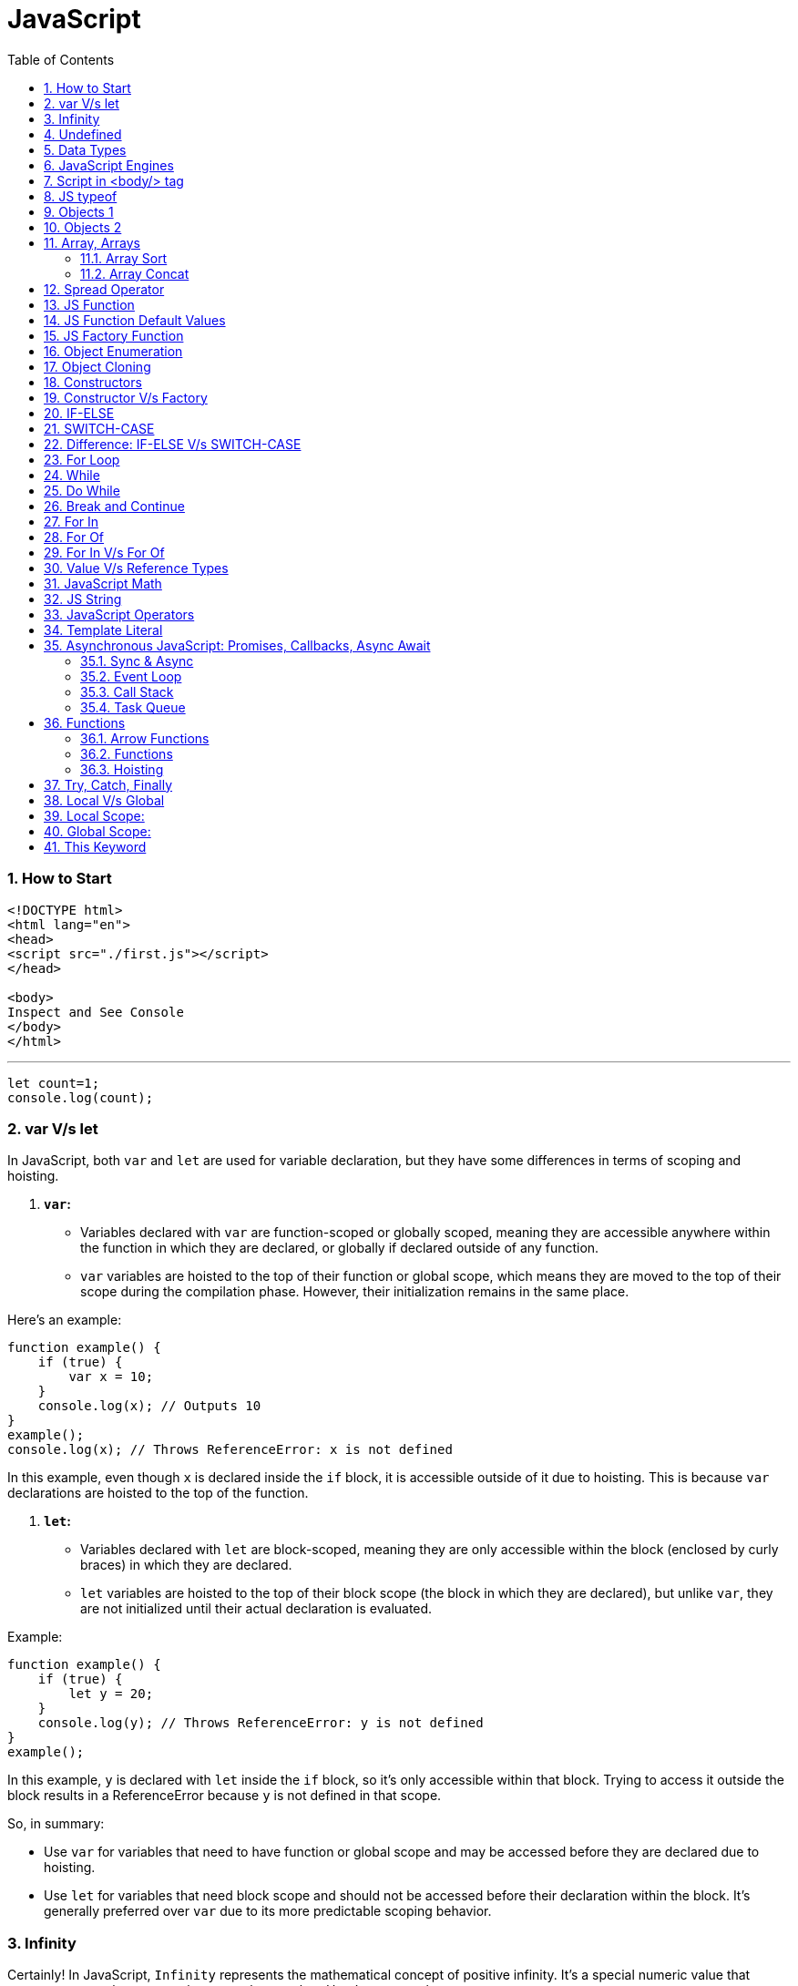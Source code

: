 = JavaScript
:sectnums:
:toc: right
:toclevels: 4

=== How to Start

----
<!DOCTYPE html>
<html lang="en">
<head>
<script src="./first.js"></script>
</head>

<body>
Inspect and See Console
</body>
</html>

----

---

----
let count=1;
console.log(count);
----


=== var V/s let

In JavaScript, both `var` and `let` are used for variable declaration, but they have some differences in terms of scoping and hoisting.

1. **`var`:**
- Variables declared with `var` are function-scoped or globally scoped, meaning they are accessible anywhere within the function in which they are declared, or globally if declared outside of any function.
- `var` variables are hoisted to the top of their function or global scope, which means they are moved to the top of their scope during the compilation phase. However, their initialization remains in the same place.

Here's an example:

```javascript
function example() {
    if (true) {
        var x = 10;
    }
    console.log(x); // Outputs 10
}
example();
console.log(x); // Throws ReferenceError: x is not defined
```

In this example, even though `x` is declared inside the `if` block, it is accessible outside of it due to hoisting. This is because `var` declarations are hoisted to the top of the function.

2. **`let`:**
- Variables declared with `let` are block-scoped, meaning they are only accessible within the block (enclosed by curly braces) in which they are declared.
- `let` variables are hoisted to the top of their block scope (the block in which they are declared), but unlike `var`, they are not initialized until their actual declaration is evaluated.

Example:

```javascript
function example() {
    if (true) {
        let y = 20;
    }
    console.log(y); // Throws ReferenceError: y is not defined
}
example();
```

In this example, `y` is declared with `let` inside the `if` block, so it's only accessible within that block. Trying to access it outside the block results in a ReferenceError because `y` is not defined in that scope.

So, in summary:

- Use `var` for variables that need to have function or global scope and may be accessed before they are declared due to hoisting.
- Use `let` for variables that need block scope and should not be accessed before their declaration within the block. It's generally preferred over `var` due to its more predictable scoping behavior.

=== Infinity

Certainly! In JavaScript, `Infinity` represents the mathematical concept of positive infinity. It's a special numeric value that represents a number greater than any other number. Here's an example:

```javascript
let positiveInfinity = Infinity;
console.log(positiveInfinity); // Output: Infinity

console.log(10 / 0); // Output: Infinity
console.log(Number.POSITIVE_INFINITY); // Output: Infinity
```

In this example:

- `positiveInfinity` is assigned the value `Infinity`.
- Performing division by zero (`10 / 0`) in JavaScript results in `Infinity`.
- `Number.POSITIVE_INFINITY` is a predefined constant representing positive infinity.

=== Undefined

----
let x;
console.log(x); // Output: undefined

function example() {
    let y;
    console.log(y); // Output: undefined
}

example();
----

=== Data Types

----
// Number
let integer = 10;
let floatingPoint = 3.14;

// String
let message = "Hello, world!";

// Boolean
let isTrue = true;
let isFalse = false;

// Undefined
let undefinedVar;

// Null
let nullVar = null;


// Perform some operations
console.log("Sum of integer and floatingPoint:", integer + floatingPoint);
console.log("Concatenation of message and name:", message + " " + person.name);
----

=== JavaScript Engines

image::images/engines.png[]

=== Script in <body/> tag

Yes, you can add `<script>` tags directly within the `<body>` tag of an HTML document. Placing scripts in the `<body>` tag is common, especially for scripts that are specific to the content of the page or that need to be executed after the page content has loaded.

Here's an example of how you can include a script within the `<body>` tag:

```html
<!DOCTYPE html>
<html lang="en">
<head>
    <meta charset="UTF-8">
    <meta name="viewport" content="width=device-width, initial-scale=1.0">
    <title>Script in Body Tag</title>
</head>
<body>
    <h1>Hello, world!</h1>

    <!-- JavaScript code placed within the body tag -->
    <script>
        console.log("This script is placed within the body tag.");
        // Your JavaScript code goes here
    </script>
</body>
</html>
```

Placing scripts at the end of the `<body>` tag can also improve the loading performance of your webpage because it allows the browser to render the HTML content first before loading and executing any scripts. This way, users can see the content of the page more quickly while scripts are being downloaded and processed in the background.

=== JS typeof

Certainly! The `typeof` operator in JavaScript is used to determine the data type of a variable or expression. It returns a string indicating the type of the operand. Here's an example demonstrating the use of `typeof` with different types of variables:

```javascript
// Example variables of different types
let num = 10;               // Number
let str = "Hello";          // String
let bool = true;            // Boolean
let arr = [1, 2, 3];        // Array
let obj = { key: "value" }; // Object
let func = function() {};   // Function
let undef;                  // Undefined
let nul = null;             // Null

// Using typeof to determine the type of each variable
console.log(typeof num);    // Output: "number"
console.log(typeof str);    // Output: "string"
console.log(typeof bool);   // Output: "boolean"
console.log(typeof arr);    // Output: "object" (Arrays are of type "object")
console.log(typeof obj);    // Output: "object"
console.log(typeof func);   // Output: "function"
console.log(typeof undef);  // Output: "undefined"
console.log(typeof nul);    // Output: "object" (Historical quirk in JavaScript)
```

Here are the results you would expect:

- `typeof num`: returns `"number"`
- `typeof str`: returns `"string"`
- `typeof bool`: returns `"boolean"`
- `typeof arr`: returns `"object"` (Arrays are technically objects in JavaScript)
- `typeof obj`: returns `"object"`
- `typeof func`: returns `"function"`
- `typeof undef`: returns `"undefined"`
- `typeof nul`: returns `"object"` (This is a historical quirk in JavaScript; `null` is considered an object)

Understanding the data types of variables in JavaScript is crucial for writing robust and error-free code, and `typeof` is a handy tool for such purposes.

=== Objects 1

NOTE: If you want to make object dynamic, you have to use `Factory Function`

Sure! Below is an example of creating an object representing a student in JavaScript and performing some operations on that object:

```javascript
// Define the student object
let student = {
    name: "John Doe",
    age: 20,
    grade: "A",
    courses: ["Math", "Science", "English"],
    // Method to display student information
    displayInfo: function() {
        console.log("Name: " + this.name);
        console.log("Age: " + this.age);
        console.log("Grade: " + this.grade);
        console.log("Courses: " + this.courses.join(", "));
    },
    // Method to add a new course
    addCourse: function(course) {
        this.courses.push(course);
        console.log(course + " has been added to the courses.");
    },
    // Method to change the grade
    changeGrade: function(newGrade) {
        this.grade = newGrade;
        console.log("Grade has been updated to " + newGrade);
    }
};

// Display student information
console.log("Initial student information:");
student.displayInfo();

// Add a new course
student.addCourse("History");

// Change the grade
student.changeGrade("B");

// Display updated student information
console.log("Updated student information:");
student.displayInfo();
```

In this example:

- The `student` object contains properties such as `name`, `age`, `grade`, and `courses`. It also contains methods like `displayInfo`, `addCourse`, and `changeGrade`.
- The `displayInfo` method displays the student's information.
- The `addCourse` method adds a new course to the `courses` array of the student.
- The `changeGrade` method updates the student's grade.
- We create an instance of the `student` object and then perform operations such as displaying information, adding a new course, and changing the grade.

This example demonstrates how objects in JavaScript can encapsulate both data (properties) and behavior (methods), allowing you to organize and manipulate related data and actions efficiently.

=== Objects 2

Certainly! Here's an example of handling object attributes without using methods:

```javascript
// Define the student object
let student = {
    name: "John Doe",
    age: 20,
    grade: "A",
    courses: ["Math", "Science", "English"]
};

// Display student information
console.log("Student information:");
console.log("Name: " + student.name);
console.log("Age: " + student.age);
console.log("Grade: " + student.grade);
console.log("Courses: " + student.courses.join(", "));

// Add a new course
student.courses.push("History");
console.log("Course added: History");

// Change the grade
student.grade = "B";
console.log("Grade changed to B");

// Display updated student information
console.log("Updated student information:");
console.log("Name: " + student.name);
console.log("Age: " + student.age);
console.log("Grade: " + student.grade);
console.log("Courses: " + student.courses.join(", "));
```

In this example:

- We define the `student` object with properties such as `name`, `age`, `grade`, and `courses`.
- We access and display the values of these properties directly using dot notation (`student.name`, `student.age`, etc.).
- We modify the `courses` array by using the `push` method to add a new course.
- We directly assign a new value to the `grade` property to change the student's grade.
- Finally, we display the updated information about the student.

This approach works well for simple operations on object attributes. However, as the complexity of the operations increases, using methods to encapsulate the behavior becomes more beneficial for code organization and reusability.


=== Array, Arrays

Sure! Here's an example of a JavaScript array:

```javascript
// Creating an array of numbers
let numbers = [1, 2, 3, 4, 5];

// Accessing elements of the array
console.log("First element:", numbers[0]); // Output: 1
console.log("Third element:", numbers[2]); // Output: 3

// Modifying elements of the array
numbers[1] = 10; // Changing the second element to 10
console.log("Modified array:", numbers); // Output: [1, 10, 3, 4, 5]

// Adding elements to the array
numbers.push(6); // Adding 6 to the end of the array
console.log("Array after adding element:", numbers); // Output: [1, 10, 3, 4, 5, 6]

// Removing elements from the array
let removedElement = numbers.pop(); // Removing the last element (6) from the array
console.log("Array after removing element:", numbers); // Output: [1, 10, 3, 4, 5]
console.log("Removed element:", removedElement); // Output: 6

// Iterating over the array
console.log("Array elements:");
for (let i = 0; i < numbers.length; i++) {
    console.log(numbers[i]);
}
```

In this example:

- We create an array called `numbers` containing integers from 1 to 5.
- We access elements of the array using square brackets notation (`numbers[0]`, `numbers[2]`).
- We modify elements of the array by assigning new values to specific indices (`numbers[1] = 10`).
- We add elements to the end of the array using the `push` method (`numbers.push(6)`).
- We remove elements from the end of the array using the `pop` method (`numbers.pop()`).
- We iterate over the array using a `for` loop, accessing each element using its index (`numbers[i]`).


==== Array Sort

----
let numbers = [5, 3, 9, 1, 7];

// Sort the number array
numbers.sort();

console.log("Sorted numbers:", numbers); // Output: [1, 3, 5, 7, 9]


let fruits = ["Banana", "Orange", "Apple", "Mango"];

// Sort the string array
fruits.sort();

console.log("Sorted fruits:", fruits); // Output: ["Apple", "Banana", "Mango", "Orange"]
----

################################################################################


==== Array Concat

----
let array1 = [1, 2, 3];
let array2 = [4, 5, 6];

// Concatenate array2 to array1
let newArray = array1.concat(array2);

console.log(newArray); // Output: [1, 2, 3, 4, 5, 6]


let array1 = [1, 2, 3];
let array2 = [4, 5, 6];
let array3 = [7, 8, 9];

// Concatenate array2 and array3 to array1
let newArray = array1.concat(array2, array3);

console.log(newArray); // Output: [1, 2, 3, 4, 5, 6, 7, 8, 9]
----

################################################################################

=== Spread Operator

The spread operator (`...`) is a feature introduced in ECMAScript 6 (ES6) that allows an iterable (like an array or string) to be expanded into individual elements.

Here's how the spread operator is used:

*1. Array Literals*:

```javascript
let arr1 = [1, 2, 3];
let arr2 = [...arr1, 4, 5, 6]; // Spread arr1 into individual elements

console.log(arr2); // Output: [1, 2, 3, 4, 5, 6]
```

*2. Function Arguments*:

```javascript
function sum(a, b, c) {
  return a + b + c;
}

let numbers = [1, 2, 3];

console.log(sum(...numbers)); // Spread numbers array into function arguments
```

*3. Concatenating Arrays*:

```javascript
let arr1 = [1, 2, 3];
let arr2 = [4, 5, 6];

let combinedArray = [...arr1, ...arr2]; // Spread both arrays into a new array

console.log(combinedArray); // Output: [1, 2, 3, 4, 5, 6]
```

*4. Copying Arrays*:

```javascript
let originalArray = [1, 2, 3];
let copyArray = [...originalArray]; // Spread original array into a new array

console.log(copyArray); // Output: [1, 2, 3]
console.log(originalArray === copyArray); // Output: false (different reference)
```


=== JS Function

Sure! Here's a JavaScript function that simulates the steps to make a cup of coffee:

```javascript
function makeCoffee() {
    // Step 1: Boil water
    console.log("Step 1: Boiling water...");

    // Step 2: Grind coffee beans
    console.log("Step 2: Grinding coffee beans...");

    // Step 3: Brew coffee
    console.log("Step 3: Brewing coffee...");

    // Step 4: Pour coffee into a cup
    console.log("Step 4: Pouring coffee into a cup...");

    // Step 5: Add sugar and milk (optional)
    console.log("Step 5: Adding sugar and milk (optional)...");

    // Step 6: Enjoy your coffee!
    console.log("Step 6: Your coffee is ready! Enjoy!");
}

// Call the function to make coffee
makeCoffee();
```

In this function:

- Step 1: Boiling water is simulated by logging a message to the console.
- Step 2: Grinding coffee beans is simulated similarly.
- Step 3: Brewing coffee is simulated.
- Step 4: Pouring coffee into a cup is simulated.
- Step 5: Adding sugar and milk (optional) is simulated.
- Step 6: A message is logged indicating that the coffee is ready to be enjoyed.

You can call `makeCoffee()` to execute these steps and simulate making a cup of coffee.

=== JS Function Default Values

----
// Function with default parameter values
function greet(name = "Guest", greeting = "Hello") {
    console.log(`${greeting}, ${name}!`);
}

// Calling the function without arguments
greet(); // Output: Hello, Guest!

// Calling the function with one argument
greet("Alice"); // Output: Hello, Alice!

// Calling the function with two arguments
greet("Bob", "Hi"); // Output: Hi, Bob!
----

=== JS Factory Function

Certainly! Factory functions in JavaScript are functions that return objects. They're called "factory" functions because they're used to create and return new instances of objects. Here's a very simple example:

```javascript
// Factory function to create person objects
function createPerson(name, age) {
    return {
        name: name,
        age: age,
        // Method to display person's information
        displayInfo: function() {
            console.log(`Name: ${this.name}, Age: ${this.age}`);
        }
    };
}

// Create a person using the factory function
let person1 = createPerson("Alice", 30);

// Display person's information
person1.displayInfo(); // Output: Name: Alice, Age: 30
```

In this example:

- The `createPerson` function is a factory function that takes `name` and `age` parameters and returns an object representing a person.
- Inside the factory function, we create and return an object literal with properties for `name` and `age`, along with a method `displayInfo` to display the person's information.
- We use the factory function to create a `person1` object with the name "Alice" and age 30.
- We then call the `displayInfo` method of the `person1` object to display its information.

Factory functions are commonly used in JavaScript to encapsulate object creation logic and provide a way to create multiple instances of objects with similar characteristics.

=== Object Enumeration

----
let car = {
    brand: "Toyota",
    model: "Camry",
    year: 2020,
    start: function() {
        console.log("Starting the " + this.brand + " " + this.model);
    },
    stop: function() {
        console.log("Stopping the " + this.brand + " " + this.model);
    }
};

// Enumerating properties of the car object
for (let key in car) {
    if (typeof car[key] !== "function") {
        console.log(key + ": " + car[key]);
    }
}
----

=== Object Cloning

In JavaScript, you can clone an object using various methods. One common approach is to use the spread operator (`...`) or `Object.assign()` method for shallow copying. Here's an example using the spread operator to clone a simple object:

```javascript
// Original object
let originalObject = {
    name: "John",
    age: 30,
    city: "New York"
};

// Cloning the object using the spread operator
let clonedObject = { ...originalObject };

// Modifying the cloned object
clonedObject.name = "Alice";

// Outputting the original and cloned objects
console.log("Original Object:", originalObject);
console.log("Cloned Object:", clonedObject);
```

This will output:

```
Original Object: { name: 'John', age: 30, city: 'New York' }
Cloned Object: { name: 'Alice', age: 30, city: 'New York' }
```

In this example, the `originalObject` is cloned into `clonedObject` using the spread operator (`...`). Any modifications made to `clonedObject` do not affect the `originalObject`, as they are separate instances.

=== Constructors

Sure! In JavaScript, you can use constructor functions to create objects with a common structure or blueprint. Constructor functions are similar to classes in other programming languages. Here's an example of a simple constructor function for creating person objects:

```javascript
// Constructor function for creating person objects
function Person(name, age, gender) {
    this.name = name;
    this.age = age;
    this.gender = gender;

    // Method to display person's information
    this.displayInfo = function() {
        console.log("Name: " + this.name);
        console.log("Age: " + this.age);
        console.log("Gender: " + this.gender);
    };
}

// Creating person objects using the constructor function
let person1 = new Person("John", 30, "male");
let person2 = new Person("Alice", 25, "female");

// Displaying information about the person objects
person1.displayInfo();
person2.displayInfo();
```

In this example:

- We define a constructor function `Person` that takes parameters `name`, `age`, and `gender`.
- Inside the constructor function, we use the `this` keyword to assign values to properties of the newly created object.
- We also define a method `displayInfo` within the constructor function to display the person's information.
- We create two person objects `person1` and `person2` using the `new` keyword followed by the constructor function, passing the necessary parameters.
- Finally, we call the `displayInfo` method on each person object to display their information.

Constructor functions are commonly used in JavaScript to create objects with a predefined structure and behavior. They allow you to create multiple instances of objects with similar characteristics.

=== Constructor V/s Factory

Both constructor functions and factory functions in JavaScript are used to create objects, but they differ in their approach to object creation and the way they handle object initialization.

1. **Constructor Function**:
- Constructor functions are defined using the `function` keyword and are invoked using the `new` keyword.
- They are used to create and initialize objects with a common structure or blueprint.
- Properties and methods are assigned to the object using `this` inside the constructor function.
- Each instance created with a constructor function has its own copy of methods, which can lead to memory inefficiency when creating multiple instances.
- Example:

    ```javascript
    function Person(name, age) {
        this.name = name;
        this.age = age;
        this.greet = function() {
            console.log("Hello, my name is " + this.name);
        };
    }

    let person1 = new Person("John", 30);
    ```

2. **Factory Function**:
- Factory functions are regular JavaScript functions that return objects.
- They are used to create and return new objects without using the `new` keyword.
- Properties and methods are defined within the factory function and added to the object before returning it.
- Example:

    ```javascript
    function createPerson(name, age) {
        return {
            name: name,
            age: age,
            greet: function() {
                console.log("Hello, my name is " + this.name);
            }
        };
    }

    let person2 = createPerson("Alice", 25);
    ```

The choice between them depends on the specific requirements of your application and coding style preferences.

=== IF-ELSE

----
// Example of if...else statement
let temperature = 25;

if (temperature > 30) {
    console.log("It's hot outside!");
} else if (temperature > 20) {
    console.log("It's warm outside.");
} else {
    console.log("It's cold outside.");
}
----

=== SWITCH-CASE

----
// Example of switch statement
let day = "Monday";

switch (day) {
    case "Monday":
        console.log("It's Monday!");
        break;
    case "Tuesday":
        console.log("It's Tuesday!");
        break;
    case "Wednesday":
        console.log("It's Wednesday!");
        break;
    case "Thursday":
        console.log("It's Thursday!");
        break;
    case "Friday":
        console.log("It's Friday!");
        break;
    case "Saturday":
    case "Sunday":_
        console.log("It's the weekend!");
        break;
    default:
        console.log("Invalid day!");
}
----

=== Difference: IF-ELSE V/s SWITCH-CASE

[cols="^,^,^"]
|=======================================================================
| Feature | if...else | switch...case
| Syntax | if (condition) { | switch (expression) {
| | // code block | case value1:
| | } else if (condition) { | // code block
| | // code block | case value2:
| | } else { | // code block
| | // code block | default:
| | } | // code block
| Expression | Supports arbitrary conditions and | Compares a single expression to
| | expressions using logical operators | multiple possible values
| Control Flow | Linear control flow with branching | Jump-based control flow with case
| | for each condition | labels and branching for matched cases
| Matching | Supports complex conditions and | Limited to simple value comparisons
| | expression evaluation | (equality comparisons only)
| Default Behavior | Executes the first matching condition | Executes the code block associated
| | or the `else` block if none match | with the first matching case label or
| | | the `default` block if no match found
| Efficiency | Suitable for evaluating conditions | More efficient for multiple
| | with few possible outcomes | conditions with fixed values
| Flexibility | More flexible for complex conditions | Less flexible due to limited syntax
| | and expressions | and comparison options
|=======================================================================

=== For Loop

----
// Using a for loop to iterate from 1 to 5
for (let i = 1; i <= 5; i++) {
    console.log("Iteration " + i);
}
----

=== While

----
// Initialize a counter variable
let counter = 0;

// Define the while loop
while (counter < 5) {
  console.log("Counter is: " + counter);
  counter++; // Increment the counter
}

console.log("Loop ended.");

----

=== Do While

----
// Initialize a counter variable
let counter = 0;

// Define the do-while loop
do {
  console.log("Counter is: " + counter);
  counter++; // Increment the counter
} while (counter < 5);

console.log("Loop ended.");
----

=== Break and Continue

----

// Example of using break
for (let i = 0; i < 10; i++) {
  console.log(i);
  if (i === 5) {
    console.log("Reached 5, breaking loop");
    break; // Exit the loop when i equals 5
  }
}

// Example of using continue
for (let i = 0; i < 10; i++) {
  if (i === 5) {
    console.log("Skipping 5");
    continue; // Skip the rest of the loop body when i equals 5
  }
  console.log(i);
}

----

=== For In

----
// Define an object
let person = {
    name: "John",
    age: 30,
    gender: "male"
};

// Iterate over the properties of the object
for (let key in person) {
    console.log(key + ": " + person[key]);
}
----

=== For Of

----
// Define an array
let fruits = ["Apple", "Banana", "Orange"];

// Iterate over the elements of the array
for (let fruit of fruits) {
    console.log(fruit);
}
----


=== For In V/s For Of

[cols="3,3,3"]
|===
| Feature | for...of | for...in
| Used for iterating over | Iterable objects (arrays, strings, maps, sets, etc.) | Enumerable properties of objects
| Iterates over | Values of the iterable | Keys of the object
| Order of iteration | Preserves the order of elements in the iterable | May not preserve the order of properties
| Used with | Arrays, strings, maps, sets, etc. | Objects (enumerable)
| Example | let arr = [1, 2, 3]; for (let val of arr) { console.log(val); } | let obj = { key1: 'value1', key2: 'value2', key3: 'value3' }; for (let key in obj) { console.log(key + ': ' + obj[key]); }
|===

=== Value V/s Reference Types

In JavaScript, variables can hold two types of values: primitive values and reference values. Understanding the difference between these two types is crucial for understanding how values are stored and manipulated in JavaScript.

Here's a summary of value vs reference types in JavaScript:

*Value Types (Primitive Types)*:

- Primitive types are immutable and stored directly in the variable's memory location.
- When you assign a primitive value to a variable, a copy of the value is made.
- Examples of primitive types include:
- `String`: Represents a sequence of characters.
- `Number`: Represents numeric data.
- `Boolean`: Represents a logical value (`true` or `false`).
- `Undefined`: Represents an uninitialized variable.
- `Null`: Represents the intentional absence of any object value.
- `Symbol` (introduced in ECMAScript 6): Represents a unique identifier.
- Operations on primitive types directly manipulate the value stored in the variable.
- Example:

  ```javascript
  let num1 = 10;
  let num2 = num1; // Copying the value of num1 to num2
  num2 = 20; // Changing the value of num2 does not affect num1
  console.log(num1); // Output: 10
  ```

*Reference Types (Objects)*:

- Reference types are mutable and are stored as a reference to the object's location in memory.
- When you assign a reference value to a variable, you are storing a reference to the object's memory location, not the actual object.
- Examples of reference types include:
- `Object`: Represents a collection of key-value pairs.
- `Array`: Represents a collection of elements.
- `Function`: Represents a reusable block of code.
- `Date`: Represents a date and time.
- User-defined objects.
- Operations on reference types manipulate the reference to the object, not the object itself.
- Example:

  ```javascript
  let obj1 = { name: 'John' };
  let obj2 = obj1; // Copying the reference of obj1 to obj2
  obj2.name = 'Alice'; // Modifying obj2 affects obj1 as well
  console.log(obj1.name); // Output: Alice
  ```

*Summary*:

- Value types are copied by value, meaning changes to one variable do not affect another.
- Reference types are copied by reference, meaning changes to one variable may affect others referencing the same object.

Understanding the distinction between value and reference types is essential for writing efficient and bug-free JavaScript code.

=== JavaScript Math

----
// Math.round(): Rounds a number to the nearest integer
let num1 = 4.7;
console.log(Math.round(num1)); // Output: 5

// Math.ceil(): Rounds a number up to the nearest integer
let num2 = 4.1;
console.log(Math.ceil(num2)); // Output: 5

// Math.floor(): Rounds a number down to the nearest integer
let num3 = 4.9;
console.log(Math.floor(num3)); // Output: 4

// Math.max(): Returns the highest value from a list of numbers
console.log(Math.max(10, 5, 20)); // Output: 20

// Math.min(): Returns the lowest value from a list of numbers
console.log(Math.min(10, 5, 20)); // Output: 5

// Math.random(): Generates a random floating-point number between 0 (inclusive) and 1 (exclusive)
console.log(Math.random()); // Output: A random number between 0 and 1

// Math.pow(): Returns the result of raising the first argument to the power of the second argument
console.log(Math.pow(2, 3)); // Output: 8 (2 raised to the power of 3)

// Math.sqrt(): Returns the square root of a number
console.log(Math.sqrt(16)); // Output: 4

// Math.abs(): Returns the absolute (positive) value of a number
console.log(Math.abs(-10)); // Output: 10
----

=== JS String

----
// String length
let str = "Hello, world!";
console.log("Length of string:", str.length); // Output: 13

// Convert to uppercase
console.log("Uppercase:", str.toUpperCase()); // Output: HELLO, WORLD!

// Convert to lowercase
console.log("Lowercase:", str.toLowerCase()); // Output: hello, world!

// Get a substring
console.log("Substring:", str.substring(7)); // Output: world!

// Get a substring with start and end index
console.log("Substring with indices:", str.substring(7, 12)); // Output: world

// Split a string into an array
console.log("Split into array:", str.split(", ")); // Output: ["Hello", "world!"]

// Replace a substring
console.log("Replace substring:", str.replace("world", "universe")); // Output: Hello, universe!

// Check if a string contains a substring
console.log("Contains 'world'?", str.includes("world")); // Output: true

// Trim leading and trailing whitespace
let str3 = "   Trimmed string   ";
console.log("Trimmed string:", str3.trim()); // Output: Trimmed string
----

=== JavaScript Operators

Certainly! Here are examples of some common JavaScript operators:

1. **Arithmetic Operators**:
```javascript
let x = 10;
let y = 5;

console.log("Addition:", x + y);       // Addition: 15
console.log("Subtraction:", x - y);    // Subtraction: 5
console.log("Multiplication:", x * y); // Multiplication: 50
console.log("Division:", x / y);       // Division: 2
console.log("Modulus:", x % y);        // Modulus: 0 (remainder of division)
console.log("Increment:", ++x);        // Increment: 11
console.log("Decrement:", --y);        // Decrement: 4
```

2. **Comparison Operators**:
```javascript
let a = 5;
let b = 10;

console.log("Equal to:", a === b);           // Equal to: false
console.log("Not equal to:", a !== b);       // Not equal to: true
console.log("Greater than:", a > b);         // Greater than: false
console.log("Less than:", a < b);            // Less than: true
console.log("Greater than or equal to:", a >= b); // Greater than or equal to: false
console.log("Less than or equal to:", a <= b);    // Less than or equal to: true
```

3. **Logical Operators**:
```javascript
let p = true;
let q = false;

console.log("Logical AND:", p && q);    // Logical AND: false
console.log("Logical OR:", p || q);     // Logical OR: true
console.log("Logical NOT:", !p);       // Logical NOT: false
```

4. **Assignment Operators**:
```javascript
let num = 10;

num += 5; // Equivalent to num = num + 5
console.log(num); // 15

num -= 3; // Equivalent to num = num - 3
console.log(num); // 12

num *= 2; // Equivalent to num = num * 2
console.log(num); // 24

num /= 4; // Equivalent to num = num / 4
console.log(num); // 6

num %= 5; // Equivalent to num = num % 5
console.log(num); // 1
```

These examples cover arithmetic, comparison, logical, and assignment operators in JavaScript.

=== Template Literal

Certainly! Template literals are a convenient way to create strings in JavaScript, especially when you need to include variables or expressions within the string. Here's an example:

```javascript
let name = "Alice";
let age = 30;

// Using template literals to create a string
let greeting = `Hello, my name is ${name} and I am ${age} years old.`;

console.log(greeting);
```

=== Asynchronous JavaScript: Promises, Callbacks, Async Await

==== Sync & Async

----
function print1() {
    const number1 = 1;
    console.log(number1);
}


function print2() {
    function getNumber2() {
        return 2;
    }
    const number2 = getNumber2();
    console.log(number2);
}


function print3() {
    const fs = require('fs');
    fs.readFile('./number3.txt', 'utf-8', function (err, number3) {
        console.log(number3);
    });
}


function print4() {
    const number4 = 4;
    console.log(number4);
}

print1();
print2();
print3();
print4();
----

---

image::images/async1.png[]

---

image::images/async2.png[]

---

==== Event Loop

==== Call Stack

==== Task Queue

=== Functions

==== Arrow Functions

*Arrow Functions / Anonymous Functions / Lambda Functions*

*A*

----
function helloWorld() {
  console.log("Hello, World!");
}

const helloWorld = () => {
  console.log("Hello, World!");
};
----

################################################################################

*B*

----
// Normal function with two integer arguments
function add(a, b) {
  return a + b;
}

// Call the add function with two integer arguments
let result = add(5, 3);
console.log("Result:", result); // Output: Result: 8

// Arrow function with two integer arguments
const add = (a, b) => {
  return a + b;
};

// Call the arrow function with two integer arguments
let result = add(5, 3);
console.log("Result:", result); // Output: Result: 8
----

==== Functions

*Named Function and Function Expression (Anonymous Function)*

----
// Named function definition
function greet(name) {
  console.log("Hello, " + name + "!");
}

// Call the named function
greet("Alice"); // Output: Hello, Alice!

// Function expression (anonymous function)
let greet = function(name) {
  console.log("Hello, " + name + "!");
};

// Call the function expression
greet("Bob"); // Output: Hello, Bob
----

==== Hoisting

JavaScript hoisting is a behavior where variable and function declarations are moved to the top of their containing scope during the compilation phase, before the code is executed. This means that regardless of where variables and functions are declared in the code, they are effectively "hoisted" to the top of their containing scope, making them accessible throughout the entire scope.

Here's an example to illustrate hoisting with function declarations and `let` variables:

```javascript
// Function declaration
greet(); // Output: Hello!

function greet() {
  console.log("Hello!");
}

// Variable declaration with let
console.log(x); // Error: Cannot access 'x' before initialization
let x = 5;
console.log(x); // Output: 5
```

In this example:

- The function `greet` is declared using the `function` keyword before it's called. Even though the function is called before its declaration in the code, JavaScript hoisting moves the function declaration to the top of its containing scope during the compilation phase. As a result, `greet` is accessible and can be called before its actual declaration.
- The variable `x` is declared with `let` but not initialized before it's used. Therefore, trying to access it before the declaration results in a `ReferenceError`. Once `x` is declared and initialized with `let x = 5;`, it can be accessed and used normally within its scope.

Hoisting applies to both function and variable declarations but behaves differently for variables declared with `let` and `const` compared to `var`. With `let` and `const`, the variable is hoisted to the top of its containing block but remains uninitialized (in a "temporal dead zone") until its actual declaration in the code.

=== Try, Catch, Finally

Certainly! Here's a simple example of using `try` and `catch` in JavaScript:

```javascript
try {
  // Code that might throw an error
  let result = 10 / 0; // This will throw a division by zero error
  console.log("Result:", result); // This line won't be executed
} catch (error) {
  // Code to handle the error
  console.log("An error occurred:", error.message);
} finally {
  // Code that will always execute, regardless of whether an error occurred or not
  console.log("Finally block executed.");
}
```

In this example:

- We have a `try` block containing the code that might throw an error. In this case, we attempt to divide `10` by `0`, which results in a division by zero error.
- If an error occurs within the `try` block, the control is transferred to the `catch` block. The `catch` block contains code to handle the error. In this example, we log the error message to the console.
- The `finally` block contains code that will always execute, regardless of whether an error occurred or not. In this example, we log a message indicating that the `finally` block is executed.
- If no error occurs within the `try` block, the `catch` block is skipped, and the control moves directly to the `finally` block.

This structure allows you to gracefully handle errors in your JavaScript code and execute cleanup tasks even if an error occurs.

=== Local V/s Global

In JavaScript, variables can have either local scope or global scope, depending on where they are declared.

### Local Scope:
Variables declared inside a function have local scope. This means they can only be accessed within the function in which they are declared.

```javascript
function myFunction() {
  let localVar = "I'm a local variable";
  console.log(localVar); // Accessible within the function
}

myFunction(); // Output: I'm a local variable
console.log(localVar); // Error: localVar is not defined (outside the function)
```

In this example, `localVar` is a local variable defined inside the `myFunction` function. It can be accessed and used only within the `myFunction` function. Attempting to access it outside of the function results in a `ReferenceError`.

### Global Scope:
Variables declared outside of any function have global scope. This means they can be accessed from anywhere in the script.

```javascript
let globalVar = "I'm a global variable";

function myFunction() {
  console.log(globalVar); // Accessible within the function
}

myFunction(); // Output: I'm a global variable
console.log(globalVar); // Output: I'm a global variable
```

In this example, `globalVar` is a global variable declared outside of any function. It can be accessed from both inside and outside of the `myFunction` function.

It's important to be cautious when using global variables, as they can lead to naming conflicts and make it harder to debug and maintain your code. It's generally recommended to limit the use of global variables and prefer local variables whenever possible to encapsulate logic and prevent unintended side effects.


=== This Keyword

const person = {
name: "Alice",
greet: function() {
console.log("Hello, my name is " + this.name);
}
};

person.greet(); // Output: Hello, my name is Alice


